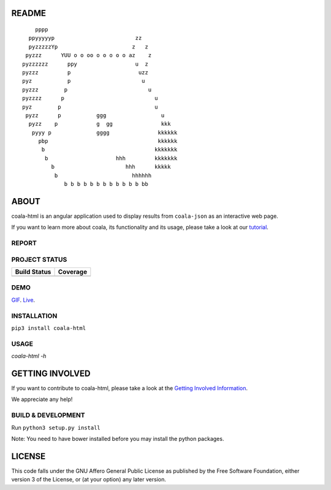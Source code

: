 README
======

.. Start ignoring LineLengthBear

::


	    pppp
	  ppyyyyyp                         zz
	  pyzzzzzYp	                  z   z
	 pyzzz      YUU o o oo o o o o o az    z
	pyzzzzzz      ppy	           u  z
	pyzzz	      p	                    uzz
	pyz	      p	                     u 
	pyzzz	     p	                       u
	pyzzzz	    p	                         u
	pyz        p                             u
	 pyzz      p           ggg                 u
	  pyzz    p            g  gg               kkk
	   pyyy p              gggg               kkkkkk
	     pbp                                  kkkkkk
	      b                                  kkkkkkk
	       b	             hhh         kkkkkkk
		 b	                hhh      kkkkk		
		  b 	                  hhhhhh
		     b b b b b b b b b b b b bb

.. Stop ignoring LineLengthBear

ABOUT
=====

coala-html is an angular application used to display results from
``coala-json`` as an interactive web page.

If you want to learn more about coala, its functionality and its usage,
please take a look at our
`tutorial <http://api.coala.io/en/latest/index.html>`__.

REPORT
------
.. image:: https://i.ibb.co/DpWSJ0m/Coala-Demo-Screenshot.png

PROJECT STATUS
--------------
+------------------+---------------+
| Build Status     | Coverage      |
+==================+===============+
| |Travis|         | |Coverage|    |
+------------------+---------------+

DEMO
----
GIF_.  Live_.

INSTALLATION
------------
``pip3 install coala-html``

USAGE
-----
`coala-html -h`

GETTING INVOLVED
================

If you want to contribute to coala-html, please take a look at the `Getting
Involved Information
<https://coala.io/#/getinvolved>`__.

We appreciate any help!

|https://gitter.im/coala/coala|

BUILD & DEVELOPMENT
-------------------

Run ``python3 setup.py install``

Note: You need to have bower installed before you may install the python packages.

LICENSE
=======

|AGPL|

This code falls under the GNU Affero General Public License as published
by the Free Software Foundation, either version 3 of the License, or (at
your option) any later version.

.. |https://gitter.im/coala/coala| image:: https://img.shields.io/badge/gitter-join%20chat%20%E2%86%92-brightgreen.svg
   :target: https://gitter.im/coala/coala
.. |AGPL| image:: https://img.shields.io/github/license/coala/coala.svg
   :target: https://www.gnu.org/licenses/agpl-3.0.html
.. |Travis| image:: https://img.shields.io/travis/coala/coala-html/master.svg?maxAge=2592000
   :target: https://github.com/coala/coala-html
.. |Coverage| image:: https://img.shields.io/codecov/c/github/coala/coala-html/master.svg
   :target: https://codecov.io/github/coala/coala-html?branch=master
.. _GIF: https://cloud.githubusercontent.com/assets/7397433/16225501/8162a2a4-37c4-11e6-96b8-3e37b705c7f3.gif
.. _Live: http://coala.github.io/coala-html
